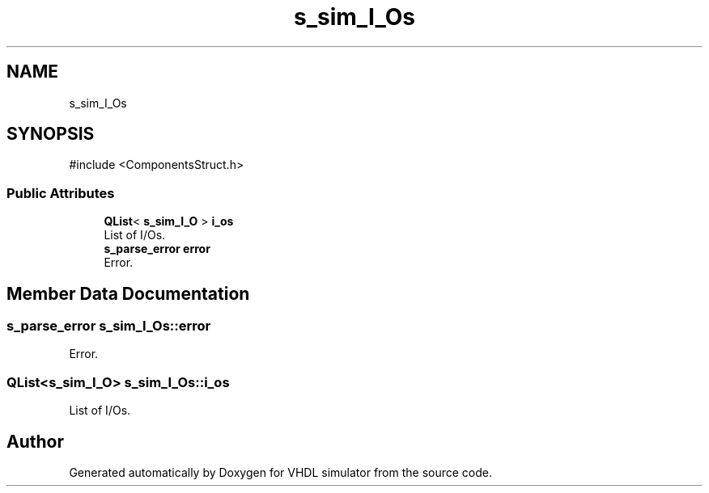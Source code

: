 .TH "s_sim_I_Os" 3 "VHDL simulator" \" -*- nroff -*-
.ad l
.nh
.SH NAME
s_sim_I_Os
.SH SYNOPSIS
.br
.PP
.PP
\fR#include <ComponentsStruct\&.h>\fP
.SS "Public Attributes"

.in +1c
.ti -1c
.RI "\fBQList\fP< \fBs_sim_I_O\fP > \fBi_os\fP"
.br
.RI "List of I/Os\&. "
.ti -1c
.RI "\fBs_parse_error\fP \fBerror\fP"
.br
.RI "Error\&. "
.in -1c
.SH "Member Data Documentation"
.PP 
.SS "\fBs_parse_error\fP s_sim_I_Os::error"

.PP
Error\&. 
.SS "\fBQList\fP<\fBs_sim_I_O\fP> s_sim_I_Os::i_os"

.PP
List of I/Os\&. 

.SH "Author"
.PP 
Generated automatically by Doxygen for VHDL simulator from the source code\&.
